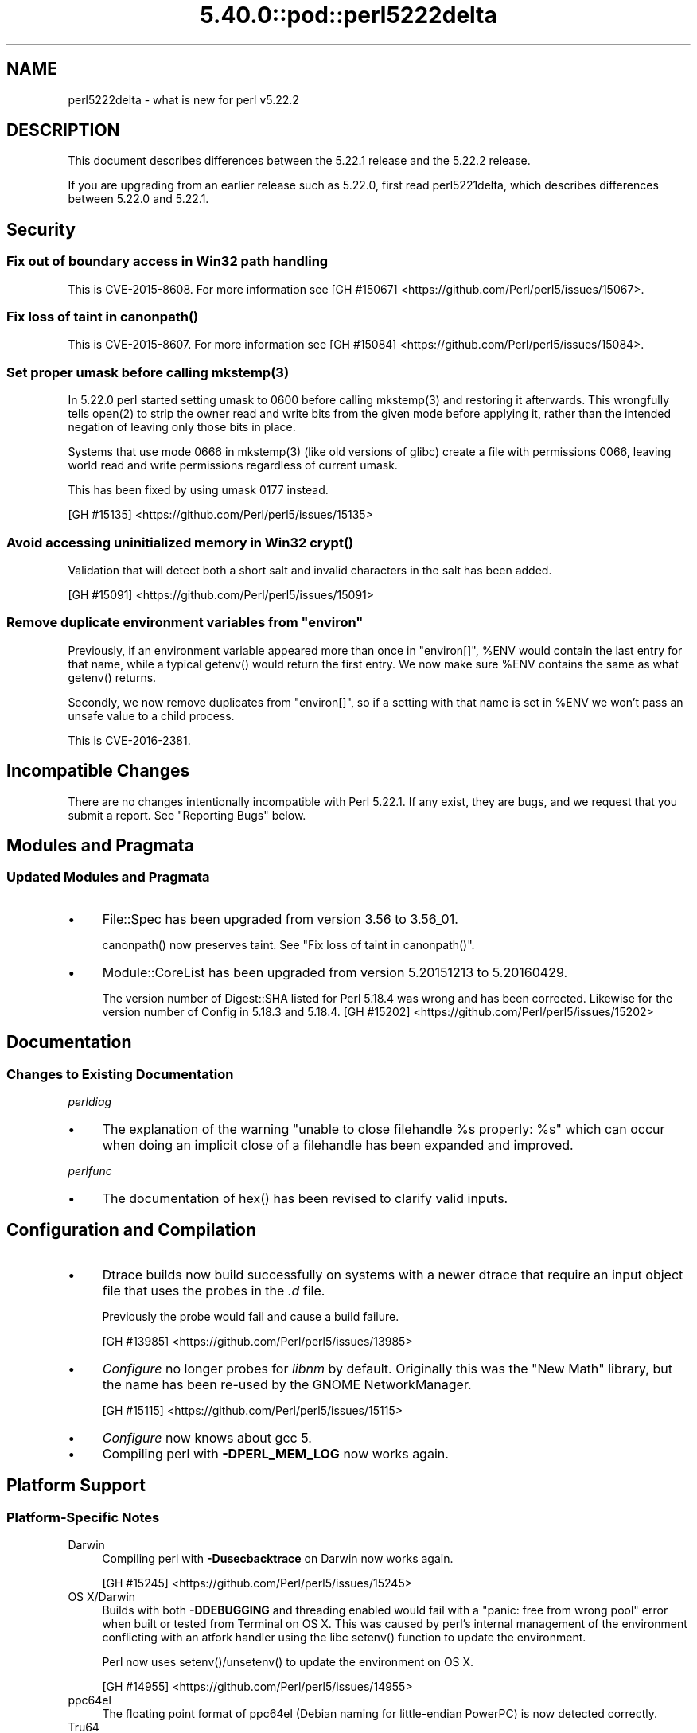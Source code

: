 .\" Automatically generated by Pod::Man 5.0102 (Pod::Simple 3.45)
.\"
.\" Standard preamble:
.\" ========================================================================
.de Sp \" Vertical space (when we can't use .PP)
.if t .sp .5v
.if n .sp
..
.de Vb \" Begin verbatim text
.ft CW
.nf
.ne \\$1
..
.de Ve \" End verbatim text
.ft R
.fi
..
.\" \*(C` and \*(C' are quotes in nroff, nothing in troff, for use with C<>.
.ie n \{\
.    ds C` ""
.    ds C' ""
'br\}
.el\{\
.    ds C`
.    ds C'
'br\}
.\"
.\" Escape single quotes in literal strings from groff's Unicode transform.
.ie \n(.g .ds Aq \(aq
.el       .ds Aq '
.\"
.\" If the F register is >0, we'll generate index entries on stderr for
.\" titles (.TH), headers (.SH), subsections (.SS), items (.Ip), and index
.\" entries marked with X<> in POD.  Of course, you'll have to process the
.\" output yourself in some meaningful fashion.
.\"
.\" Avoid warning from groff about undefined register 'F'.
.de IX
..
.nr rF 0
.if \n(.g .if rF .nr rF 1
.if (\n(rF:(\n(.g==0)) \{\
.    if \nF \{\
.        de IX
.        tm Index:\\$1\t\\n%\t"\\$2"
..
.        if !\nF==2 \{\
.            nr % 0
.            nr F 2
.        \}
.    \}
.\}
.rr rF
.\" ========================================================================
.\"
.IX Title "5.40.0::pod::perl5222delta 3"
.TH 5.40.0::pod::perl5222delta 3 2024-12-13 "perl v5.40.0" "Perl Programmers Reference Guide"
.\" For nroff, turn off justification.  Always turn off hyphenation; it makes
.\" way too many mistakes in technical documents.
.if n .ad l
.nh
.SH NAME
perl5222delta \- what is new for perl v5.22.2
.SH DESCRIPTION
.IX Header "DESCRIPTION"
This document describes differences between the 5.22.1 release and the 5.22.2
release.
.PP
If you are upgrading from an earlier release such as 5.22.0, first read
perl5221delta, which describes differences between 5.22.0 and 5.22.1.
.SH Security
.IX Header "Security"
.SS "Fix out of boundary access in Win32 path handling"
.IX Subsection "Fix out of boundary access in Win32 path handling"
This is CVE\-2015\-8608.  For more information see
[GH #15067] <https://github.com/Perl/perl5/issues/15067>.
.ie n .SS "Fix loss of taint in canonpath()"
.el .SS "Fix loss of taint in \f(CWcanonpath()\fP"
.IX Subsection "Fix loss of taint in canonpath()"
This is CVE\-2015\-8607.  For more information see
[GH #15084] <https://github.com/Perl/perl5/issues/15084>.
.ie n .SS "Set proper umask before calling mkstemp(3)"
.el .SS "Set proper umask before calling \f(CWmkstemp(3)\fP"
.IX Subsection "Set proper umask before calling mkstemp(3)"
In 5.22.0 perl started setting umask to \f(CW0600\fR before calling \f(CWmkstemp(3)\fR
and restoring it afterwards.  This wrongfully tells \f(CWopen(2)\fR to strip the
owner read and write bits from the given mode before applying it, rather than
the intended negation of leaving only those bits in place.
.PP
Systems that use mode \f(CW0666\fR in \f(CWmkstemp(3)\fR (like old versions of glibc)
create a file with permissions \f(CW0066\fR, leaving world read and write permissions
regardless of current umask.
.PP
This has been fixed by using umask \f(CW0177\fR instead.
.PP
[GH #15135] <https://github.com/Perl/perl5/issues/15135>
.ie n .SS "Avoid accessing uninitialized memory in Win32 crypt()"
.el .SS "Avoid accessing uninitialized memory in Win32 \f(CWcrypt()\fP"
.IX Subsection "Avoid accessing uninitialized memory in Win32 crypt()"
Validation that will detect both a short salt and invalid characters in the
salt has been added.
.PP
[GH #15091] <https://github.com/Perl/perl5/issues/15091>
.ie n .SS "Remove duplicate environment variables from ""environ"""
.el .SS "Remove duplicate environment variables from \f(CWenviron\fP"
.IX Subsection "Remove duplicate environment variables from environ"
Previously, if an environment variable appeared more than once in \f(CW\*(C`environ[]\*(C'\fR,
\&\f(CW%ENV\fR would contain the last entry for that name, while a
typical \f(CWgetenv()\fR would return the first entry.  We now make sure \f(CW%ENV\fR
contains the same as what \f(CWgetenv()\fR returns.
.PP
Secondly, we now remove duplicates from \f(CW\*(C`environ[]\*(C'\fR, so if a setting with that
name is set in \f(CW%ENV\fR we won't pass an unsafe value to a child process.
.PP
This is CVE\-2016\-2381.
.SH "Incompatible Changes"
.IX Header "Incompatible Changes"
There are no changes intentionally incompatible with Perl 5.22.1.  If any
exist, they are bugs, and we request that you submit a report.  See
"Reporting Bugs" below.
.SH "Modules and Pragmata"
.IX Header "Modules and Pragmata"
.SS "Updated Modules and Pragmata"
.IX Subsection "Updated Modules and Pragmata"
.IP \(bu 4
File::Spec has been upgraded from version 3.56 to 3.56_01.
.Sp
\&\f(CWcanonpath()\fR now preserves taint.  See "Fix loss of taint in
\&\f(CWcanonpath()\fR".
.IP \(bu 4
Module::CoreList has been upgraded from version 5.20151213 to 5.20160429.
.Sp
The version number of Digest::SHA listed for Perl 5.18.4 was wrong and has
been corrected.  Likewise for the version number of Config in 5.18.3 and
5.18.4.
[GH #15202] <https://github.com/Perl/perl5/issues/15202>
.SH Documentation
.IX Header "Documentation"
.SS "Changes to Existing Documentation"
.IX Subsection "Changes to Existing Documentation"
\fIperldiag\fR
.IX Subsection "perldiag"
.IP \(bu 4
The explanation of the warning "unable to close filehandle \f(CW%s\fR properly: \f(CW%s\fR"
which can occur when doing an implicit close of a filehandle has been expanded
and improved.
.PP
\fIperlfunc\fR
.IX Subsection "perlfunc"
.IP \(bu 4
The documentation of \f(CWhex()\fR has been revised to clarify valid
inputs.
.SH "Configuration and Compilation"
.IX Header "Configuration and Compilation"
.IP \(bu 4
Dtrace builds now build successfully on systems with a newer dtrace that
require an input object file that uses the probes in the \fI.d\fR file.
.Sp
Previously the probe would fail and cause a build failure.
.Sp
[GH #13985] <https://github.com/Perl/perl5/issues/13985>
.IP \(bu 4
\&\fIConfigure\fR no longer probes for \fIlibnm\fR by default.  Originally this was the
"New Math" library, but the name has been re-used by the GNOME NetworkManager.
.Sp
[GH #15115] <https://github.com/Perl/perl5/issues/15115>
.IP \(bu 4
\&\fIConfigure\fR now knows about gcc 5.
.IP \(bu 4
Compiling perl with \fB\-DPERL_MEM_LOG\fR now works again.
.SH "Platform Support"
.IX Header "Platform Support"
.SS "Platform-Specific Notes"
.IX Subsection "Platform-Specific Notes"
.IP Darwin 4
.IX Item "Darwin"
Compiling perl with \fB\-Dusecbacktrace\fR on Darwin now works again.
.Sp
[GH #15245] <https://github.com/Perl/perl5/issues/15245>
.IP "OS X/Darwin" 4
.IX Item "OS X/Darwin"
Builds with both \fB\-DDEBUGGING\fR and threading enabled would fail with a "panic:
free from wrong pool" error when built or tested from Terminal on OS X.  This
was caused by perl's internal management of the environment conflicting with an
atfork handler using the libc \f(CWsetenv()\fR function to update the environment.
.Sp
Perl now uses \f(CWsetenv()\fR/\f(CWunsetenv()\fR to update the environment on OS X.
.Sp
[GH #14955] <https://github.com/Perl/perl5/issues/14955>
.IP ppc64el 4
.IX Item "ppc64el"
The floating point format of ppc64el (Debian naming for little-endian PowerPC)
is now detected correctly.
.IP Tru64 4
.IX Item "Tru64"
A test failure in \fIt/porting/extrefs.t\fR has been fixed.
.SH "Internal Changes"
.IX Header "Internal Changes"
.IP \(bu 4
An unwarranted assertion in \f(CWPerl_newATTRSUB_x()\fR has been removed.  If a stub
subroutine definition with a prototype has been seen, then any subsequent stub
(or definition) of the same subroutine with an attribute was causing an
assertion failure because of a null pointer.
.Sp
[GH #15081] <https://github.com/Perl/perl5/issues/15081>
.SH "Selected Bug Fixes"
.IX Header "Selected Bug Fixes"
.IP \(bu 4
Calls to the placeholder \f(CW&PL_sv_yes\fR used internally when an \f(CWimport()\fR or
\&\f(CWunimport()\fR method isn't found now correctly handle scalar context.
[GH #14902] <https://github.com/Perl/perl5/issues/14902>
.IP \(bu 4
The \f(CWpipe()\fR operator would assert for \f(CW\*(C`DEBUGGING\*(C'\fR builds
instead of producing the correct error message.  The condition asserted on is
detected and reported on correctly without the assertions, so the assertions
were removed.
[GH #15015] <https://github.com/Perl/perl5/issues/15015>
.IP \(bu 4
In some cases, failing to parse a here-doc would attempt to use freed memory.
This was caused by a pointer not being restored correctly.
[GH #15009] <https://github.com/Perl/perl5/issues/15009>
.IP \(bu 4
Perl now reports more context when it sees an array where it expects to see an
operator, and avoids an assertion failure.
[GH #14472] <https://github.com/Perl/perl5/issues/14472>
.IP \(bu 4
If a here-doc was found while parsing another operator, the parser had already
read end of file, and the here-doc was not terminated, perl could produce an
assertion or a segmentation fault.  This now reliably complains about the
unterminated here-doc.
[GH #14789] <https://github.com/Perl/perl5/issues/14789>
.IP \(bu 4
Parsing beyond the end of the buffer when processing a \f(CW\*(C`#line\*(C'\fR directive with
no filename is now avoided.
[GH #15139] <https://github.com/Perl/perl5/issues/15139>
.IP \(bu 4
Perl 5.22.0 added support for the C99 hexadecimal floating point notation, but
sometimes misparsed hex floats.  This has been fixed.
[GH #15120] <https://github.com/Perl/perl5/issues/15120>
.IP \(bu 4
Certain regex patterns involving a complemented posix class in an inverted
bracketed character class, and matching something else optionally would
improperly fail to match.  An example of one that could fail is
\&\f(CW\*(C`qr/_?[^\eWbar]\ex{100}/\*(C'\fR.  This has been fixed.
[GH #15181] <https://github.com/Perl/perl5/issues/15181>
.IP \(bu 4
Fixed an issue with \f(CWpack()\fR where \f(CW\*(C`pack "H"\*(C'\fR (and
\&\f(CW\*(C`pack "h"\*(C'\fR) could read past the source when given a non\-utf8 source and a
utf8 target.
[GH #14977] <https://github.com/Perl/perl5/issues/14977>
.IP \(bu 4
Fixed some cases where perl would abort due to a segmentation fault, or a
C\-level assert.
[GH #14941] <https://github.com/Perl/perl5/issues/14941>
[GH #14962] <https://github.com/Perl/perl5/issues/14962>
[GH #14963] <https://github.com/Perl/perl5/issues/14963>
[GH #14997] <https://github.com/Perl/perl5/issues/14997>
[GH #15039] <https://github.com/Perl/perl5/issues/15039>
[GH #15247] <https://github.com/Perl/perl5/issues/15247>
[GH #15251] <https://github.com/Perl/perl5/issues/15251>
.IP \(bu 4
A memory leak when setting \f(CW$ENV{foo}\fR on Darwin has been fixed.
[GH #14955] <https://github.com/Perl/perl5/issues/14955>
.IP \(bu 4
Perl now correctly raises an error when trying to compile patterns with
unterminated character classes while there are trailing backslashes.
[GH #14919] <https://github.com/Perl/perl5/issues/14919>
.IP \(bu 4
\&\f(CW\*(C`NOTHING\*(C'\fR regops and \f(CW\*(C`EXACTFU_SS\*(C'\fR regops in \f(CWmake_trie()\fR are now handled
properly.
[GH #14945] <https://github.com/Perl/perl5/issues/14945>
.IP \(bu 4
Perl now only tests \f(CWsemctl()\fR if we have everything needed to use it.  In
FreeBSD the \f(CWsemctl()\fR entry point may exist, but it can be disabled by
policy.
[GH #15180] <https://github.com/Perl/perl5/issues/15180>
.IP \(bu 4
A regression that allowed undeclared barewords as hash keys to work despite
strictures has been fixed.
[GH #15099] <https://github.com/Perl/perl5/issues/15099>
.IP \(bu 4
As an optimization (introduced in Perl 5.20.0), \f(CWuc()\fR,
\&\f(CWlc()\fR, \f(CWucfirst()\fR and
\&\f(CWlcfirst()\fR sometimes modify their argument in-place
rather than returning a modified copy.  The criteria for this optimization has
been made stricter to avoid these functions accidentally modifying in-place
when they should not, which has been happening in some cases, e.g. in
List::Util.
.IP \(bu 4
Excessive memory usage in the compilation of some regular expressions involving
non-ASCII characters has been reduced.  A more complete fix is forthcoming in
Perl 5.24.0.
.SH Acknowledgements
.IX Header "Acknowledgements"
Perl 5.22.2 represents approximately 5 months of development since Perl 5.22.1
and contains approximately 3,000 lines of changes across 110 files from 24
authors.
.PP
Excluding auto-generated files, documentation and release tools, there were
approximately 1,500 lines of changes to 52 .pm, .t, .c and .h files.
.PP
Perl continues to flourish into its third decade thanks to a vibrant community
of users and developers.  The following people are known to have contributed
the improvements that became Perl 5.22.2:
.PP
Aaron Crane, Abigail, Andreas K\[u00C3]\[u00B6]nig, Aristotle Pagaltzis, Chris 'BinGOs'
Williams, Craig A. Berry, Dagfinn Ilmari Manns\[u00C3]\[u00A5]ker, David Golden, David
Mitchell, H.Merijn Brand, James E Keenan, Jarkko Hietaniemi, Karen Etheridge,
Karl Williamson, Matthew Horsfall, Niko Tyni, Ricardo Signes, Sawyer X, Stevan
Little, Steve Hay, Todd Rinaldo, Tony Cook, Vladimir Timofeev, Yves Orton.
.PP
The list above is almost certainly incomplete as it is automatically generated
from version control history.  In particular, it does not include the names of
the (very much appreciated) contributors who reported issues to the Perl bug
tracker.
.PP
Many of the changes included in this version originated in the CPAN modules
included in Perl's core.  We're grateful to the entire CPAN community for
helping Perl to flourish.
.PP
For a more complete list of all of Perl's historical contributors, please see
the \fIAUTHORS\fR file in the Perl source distribution.
.SH "Reporting Bugs"
.IX Header "Reporting Bugs"
If you find what you think is a bug, you might check the articles recently
posted to the comp.lang.perl.misc newsgroup and the perl bug database at
https://rt.perl.org/ .  There may also be information at http://www.perl.org/ ,
the Perl Home Page.
.PP
If you believe you have an unreported bug, please run the perlbug program
included with your release.  Be sure to trim your bug down to a tiny but
sufficient test case.  Your bug report, along with the output of \f(CW\*(C`perl \-V\*(C'\fR,
will be sent off to perlbug@perl.org to be analysed by the Perl porting team.
.PP
If the bug you are reporting has security implications, which make it
inappropriate to send to a publicly archived mailing list, then please send it
to perl5\-security\-report@perl.org.  This points to a closed subscription
unarchived mailing list, which includes all the core committers, who will be
able to help assess the impact of issues, figure out a resolution, and help
co-ordinate the release of patches to mitigate or fix the problem across all
platforms on which Perl is supported.  Please only use this address for
security issues in the Perl core, not for modules independently distributed on
CPAN.
.SH "SEE ALSO"
.IX Header "SEE ALSO"
The \fIChanges\fR file for an explanation of how to view exhaustive details on
what changed.
.PP
The \fIINSTALL\fR file for how to build Perl.
.PP
The \fIREADME\fR file for general stuff.
.PP
The \fIArtistic\fR and \fICopying\fR files for copyright information.
.SH "POD ERRORS"
.IX Header "POD ERRORS"
Hey! \fBThe above document had some coding errors, which are explained below:\fR
.IP "Around line 1:" 4
.IX Item "Around line 1:"
This document probably does not appear as it should, because its "=encoding utf8" line calls for an unsupported encoding.  [Pod::Simple::TranscodeDumb v3.45's supported encodings are: ascii ascii-ctrl cp1252 iso\-8859\-1 latin\-1 latin1 null]
.Sp
Couldn't do =encoding utf8: This document probably does not appear as it should, because its "=encoding utf8" line calls for an unsupported encoding.  [Pod::Simple::TranscodeDumb v3.45's supported encodings are: ascii ascii-ctrl cp1252 iso\-8859\-1 latin\-1 latin1 null]
